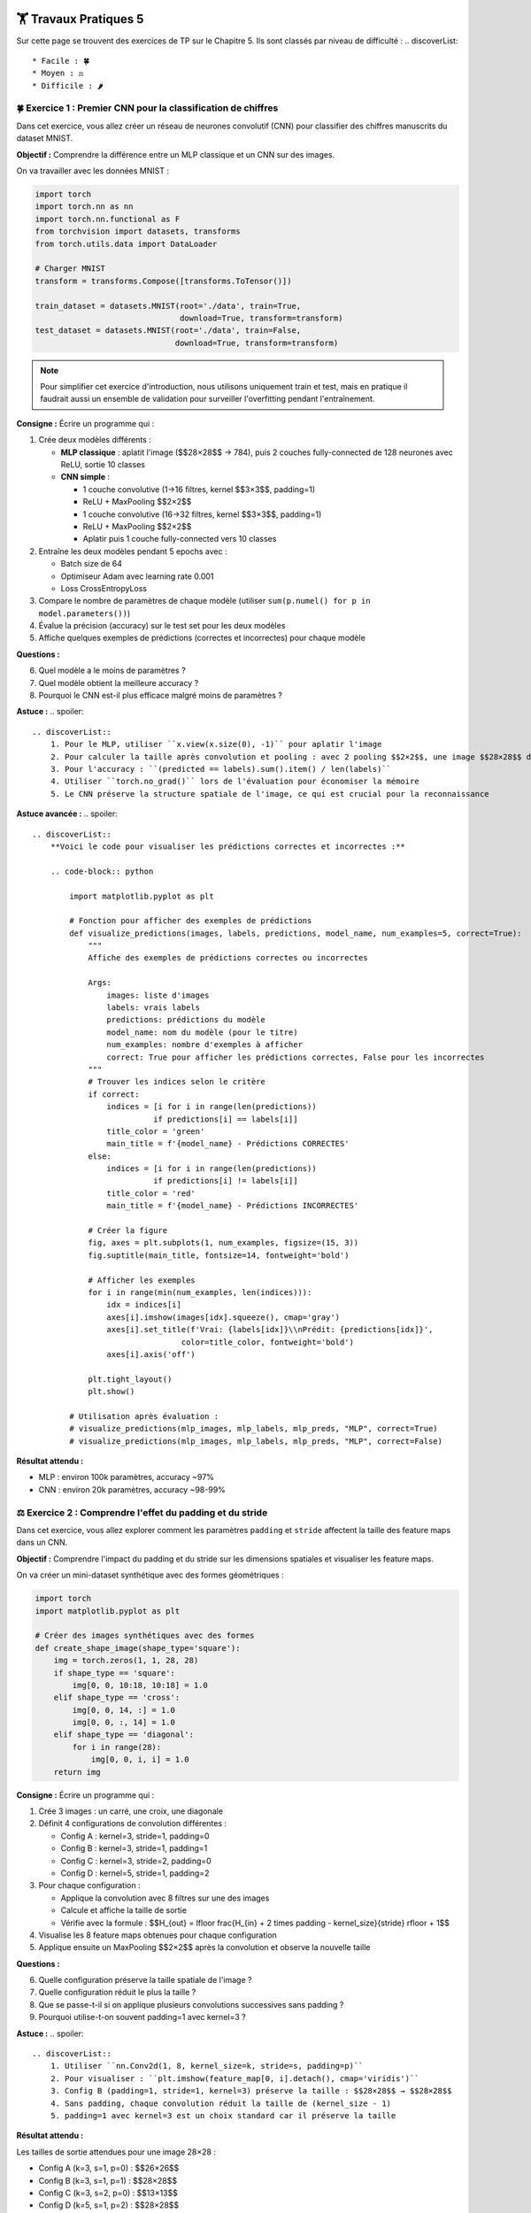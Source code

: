 🏋️ Travaux Pratiques 5
=========================
.. slide::
Sur cette page se trouvent des exercices de TP sur le Chapitre 5. Ils sont classés par niveau de difficulté :
.. discoverList::
    * Facile : 🍀
    * Moyen : ⚖️
    * Difficile : 🌶️

.. slide::
🍀 Exercice 1 : Premier CNN pour la classification de chiffres
~~~~~~~~~~~~~~~~~~~~~~~~~~~~~~

Dans cet exercice, vous allez créer un réseau de neurones convolutif (CNN) pour classifier des chiffres manuscrits du dataset MNIST.

**Objectif :** Comprendre la différence entre un MLP classique et un CNN sur des images.

On va travailler avec les données MNIST :

.. code-block:: python

    import torch
    import torch.nn as nn
    import torch.nn.functional as F
    from torchvision import datasets, transforms
    from torch.utils.data import DataLoader

    # Charger MNIST
    transform = transforms.Compose([transforms.ToTensor()])
    
    train_dataset = datasets.MNIST(root='./data', train=True, 
                                   download=True, transform=transform)
    test_dataset = datasets.MNIST(root='./data', train=False, 
                                  download=True, transform=transform)

.. note::
    Pour simplifier cet exercice d'introduction, nous utilisons uniquement train et test, mais en pratique il faudrait aussi un ensemble de validation pour surveiller l'overfitting pendant l'entraînement.

**Consigne :** Écrire un programme qui :

1) Crée deux modèles différents :
   
   - **MLP classique** : aplatit l'image ($$28×28$$ → 784), puis 2 couches fully-connected de 128 neurones avec ReLU, sortie 10 classes
   - **CNN simple** : 
     
     - 1 couche convolutive (1→16 filtres, kernel $$3×3$$, padding=1)
     - ReLU + MaxPooling $$2×2$$
     - 1 couche convolutive (16→32 filtres, kernel $$3×3$$, padding=1)
     - ReLU + MaxPooling $$2×2$$
     - Aplatir puis 1 couche fully-connected vers 10 classes

2) Entraîne les deux modèles pendant 5 epochs avec :
   
   - Batch size de 64
   - Optimiseur Adam avec learning rate 0.001
   - Loss CrossEntropyLoss

3) Compare le nombre de paramètres de chaque modèle (utiliser ``sum(p.numel() for p in model.parameters())``)

4) Évalue la précision (accuracy) sur le test set pour les deux modèles

5) Affiche quelques exemples de prédictions (correctes et incorrectes) pour chaque modèle


**Questions :**

6) Quel modèle a le moins de paramètres ?
7) Quel modèle obtient la meilleure accuracy ?
8) Pourquoi le CNN est-il plus efficace malgré moins de paramètres ?


**Astuce :**
.. spoiler::
    .. discoverList::
        1. Pour le MLP, utiliser ``x.view(x.size(0), -1)`` pour aplatir l'image
        2. Pour calculer la taille après convolution et pooling : avec 2 pooling $$2×2$$, une image $$28×28$$ devient $$7×7$$  
        3. Pour l'accuracy : ``(predicted == labels).sum().item() / len(labels)``
        4. Utiliser ``torch.no_grad()`` lors de l'évaluation pour économiser la mémoire
        5. Le CNN préserve la structure spatiale de l'image, ce qui est crucial pour la reconnaissance

**Astuce avancée :**        
.. spoiler::
    .. discoverList:: 
        **Voici le code pour visualiser les prédictions correctes et incorrectes :**
        
        .. code-block:: python
        
            import matplotlib.pyplot as plt
            
            # Fonction pour afficher des exemples de prédictions
            def visualize_predictions(images, labels, predictions, model_name, num_examples=5, correct=True):
                """
                Affiche des exemples de prédictions correctes ou incorrectes
                
                Args:
                    images: liste d'images
                    labels: vrais labels
                    predictions: prédictions du modèle
                    model_name: nom du modèle (pour le titre)
                    num_examples: nombre d'exemples à afficher
                    correct: True pour afficher les prédictions correctes, False pour les incorrectes
                """
                # Trouver les indices selon le critère
                if correct:
                    indices = [i for i in range(len(predictions)) 
                              if predictions[i] == labels[i]]
                    title_color = 'green'
                    main_title = f'{model_name} - Prédictions CORRECTES'
                else:
                    indices = [i for i in range(len(predictions)) 
                              if predictions[i] != labels[i]]
                    title_color = 'red'
                    main_title = f'{model_name} - Prédictions INCORRECTES'
                
                # Créer la figure
                fig, axes = plt.subplots(1, num_examples, figsize=(15, 3))
                fig.suptitle(main_title, fontsize=14, fontweight='bold')
                
                # Afficher les exemples
                for i in range(min(num_examples, len(indices))):
                    idx = indices[i]
                    axes[i].imshow(images[idx].squeeze(), cmap='gray')
                    axes[i].set_title(f'Vrai: {labels[idx]}\\nPrédit: {predictions[idx]}', 
                                    color=title_color, fontweight='bold')
                    axes[i].axis('off')
                
                plt.tight_layout()
                plt.show()
            
            # Utilisation après évaluation :
            # visualize_predictions(mlp_images, mlp_labels, mlp_preds, "MLP", correct=True)
            # visualize_predictions(mlp_images, mlp_labels, mlp_preds, "MLP", correct=False)


**Résultat attendu :** 

- MLP : environ 100k paramètres, accuracy ~97%
- CNN : environ 20k paramètres, accuracy ~98-99%


.. slide::
⚖️ Exercice 2 : Comprendre l'effet du padding et du stride
~~~~~~~~~~~~~~~~~~~~~~~~~~~~~~~~~~~~~~~~~~~~~~~~~~~~~~~~~~~~~~~~~~~~~~~~~~~~~~~~~~~~~~~~~~

Dans cet exercice, vous allez explorer comment les paramètres ``padding`` et ``stride`` affectent la taille des feature maps dans un CNN.

**Objectif :**  
Comprendre l'impact du padding et du stride sur les dimensions spatiales et visualiser les feature maps.

On va créer un mini-dataset synthétique avec des formes géométriques :

.. code-block:: python

    import torch
    import matplotlib.pyplot as plt
    
    # Créer des images synthétiques avec des formes
    def create_shape_image(shape_type='square'):
        img = torch.zeros(1, 1, 28, 28)
        if shape_type == 'square':
            img[0, 0, 10:18, 10:18] = 1.0
        elif shape_type == 'cross':
            img[0, 0, 14, :] = 1.0
            img[0, 0, :, 14] = 1.0
        elif shape_type == 'diagonal':
            for i in range(28):
                img[0, 0, i, i] = 1.0
        return img


**Consigne :** Écrire un programme qui :

1) Crée 3 images : un carré, une croix, une diagonale

2) Définit 4 configurations de convolution différentes :
   
   - Config A : kernel=3, stride=1, padding=0
   - Config B : kernel=3, stride=1, padding=1
   - Config C : kernel=3, stride=2, padding=0
   - Config D : kernel=5, stride=1, padding=2

3) Pour chaque configuration :
   
   - Applique la convolution avec 8 filtres sur une des images
   - Calcule et affiche la taille de sortie
   - Vérifie avec la formule : $$H_{out} = \lfloor \frac{H_{in} + 2 \times padding - kernel\_size}{stride} \rfloor + 1$$

4) Visualise les 8 feature maps obtenues pour chaque configuration

5) Applique ensuite un MaxPooling $$2×2$$ après la convolution et observe la nouvelle taille


**Questions :**

6) Quelle configuration préserve la taille spatiale de l'image ?
7) Quelle configuration réduit le plus la taille ?
8) Que se passe-t-il si on applique plusieurs convolutions successives sans padding ?
9) Pourquoi utilise-t-on souvent padding=1 avec kernel=3 ?


**Astuce :**
.. spoiler::
    .. discoverList::
        1. Utiliser ``nn.Conv2d(1, 8, kernel_size=k, stride=s, padding=p)``
        2. Pour visualiser : ``plt.imshow(feature_map[0, i].detach(), cmap='viridis')``
        3. Config B (padding=1, stride=1, kernel=3) préserve la taille : $$28×28$$ → $$28×28$$
        4. Sans padding, chaque convolution réduit la taille de (kernel_size - 1)
        5. padding=1 avec kernel=3 est un choix standard car il préserve la taille


**Résultat attendu :**

Les tailles de sortie attendues pour une image 28×28 :

- Config A (k=3, s=1, p=0) : $$26×26$$
- Config B (k=3, s=1, p=1) : $$28×28$$
- Config C (k=3, s=2, p=0) : $$13×13$$
- Config D (k=5, s=1, p=2) : $$28×28$$

Après MaxPooling $$2×2$$, les tailles sont divisées par 2.


.. slide::
🌶️ Exercice 3 : CNN et Data Augmentation
~~~~~~~~~~~~~~~~~~~~~~~~~~~~

Cet exercice vous guide d'un CNN et l'utilisation de data augmentation pour améliorer les performances.

**Objectif :**

    - Créer une architecture CNN profonde avec blocs convolutifs
    - Implémenter et comparer l'entraînement avec/sans data augmentation
    - Gérer les datasets avec train/validation/test splits
    - Sauvegarder le meilleur modèle basé sur la validation

**Consigne :** Écrire un programme qui :

1) Charge le dataset CIFAR-10 avec deux types de transformations :
   
   - **Sans augmentation** : seulement ToTensor et Normalize
   - **Avec augmentation** : RandomHorizontalFlip, RandomCrop(32, padding=4), ToTensor, Normalize

2) Divise le training set en train (80%) et validation (20%) avec ``random_split``

3) Crée un CNN avec l'architecture suivante :
   
   .. code-block:: python
   
       # Bloc 1
       Conv2d(3, 64, kernel=3, padding=1) + ReLU
       Conv2d(64, 64, kernel=3, padding=1) + ReLU
       MaxPool2d(2, 2)  # 32×32 → 16×16
       
       # Bloc 2
       Conv2d(64, 128, kernel=3, padding=1) + ReLU
       Conv2d(128, 128, kernel=3, padding=1) + ReLU
       MaxPool2d(2, 2)  # 16×16 → 8×8
       
       # Bloc 3
       Conv2d(128, 256, kernel=3, padding=1) + ReLU
       Conv2d(256, 256, kernel=3, padding=1) + ReLU
       MaxPool2d(2, 2)  # 8×8 → 4×4
       
       # Classification
       Flatten
       Linear(256 * 4 * 4, 512) + ReLU
       Dropout(0.5)
       Linear(512, 10)

4) Entraîne deux versions du modèle (10 epochs chacune) :
   
   - Modèle A : sans data augmentation
   - Modèle B : avec data augmentation

5) Pour chaque epoch, calcule et stocke :
   
   - Train loss et train accuracy
   - Validation loss et validation accuracy

6) Implémente un système de sauvegarde qui garde le meilleur modèle basé sur la validation accuracy

7) Trace 4 courbes sur un même graphique :
   
   - Train et validation loss (un subplot)
   - Train et validation accuracy (un autre subplot)
   - Faire cela pour les deux modèles A et B

8) Évalue le meilleur modèle (A et B) sur le test set et affiche :
   
   - Test accuracy finale
   - Matrice de confusion
   - Classification report


**Questions :**

9) Quel modèle (A ou B) généralise mieux ? Comment le voyez-vous sur les courbes ?
10) Observe-t-on de l'overfitting ? Sur quel modèle et comment ?
11) Comment la data augmentation aide-t-elle à réduire l'overfitting ?
12) Quelle est la différence de performance sur le test set ?


**Astuce :**
.. spoiler::
    .. discoverList::
    1. Pour CIFAR-10 : ``transforms.Normalize(mean=[0.485, 0.456, 0.406], std=[0.229, 0.224, 0.225])``
    2. Pour la matrice de confusion : ``from sklearn.metrics import confusion_matrix, classification_report``
    3. Utiliser ``model.train()`` avant l'entraînement et ``model.eval()`` avant l'évaluation
    4. Sauvegarder avec : ``torch.save({'model_state_dict': model.state_dict(), 'accuracy': best_acc}, 'best_model.pth')``
    5. Le dropout aide aussi à éviter l'overfitting en désactivant aléatoirement 50% des neurones pendant l'entraînement


**Résultats attendus :**

- **Modèle A** (sans augmentation) : test accuracy ~76-77%, **mais fort overfitting** (gap train/val de ~12-13%)
- **Modèle B** (avec augmentation) : test accuracy ~76-77%, **excellente généralisation** (gap train/val de seulement ~2%)
- **Observation importante** : Avec seulement 10 epochs, les deux modèles peuvent avoir des test accuracy similaires, **mais le Modèle B généralise beaucoup mieux**
- Le Modèle A montre des signes clairs d'overfitting après l'epoch 5 (train accuracy continue à monter, val accuracy stagne)
- Le Modèle B a une meilleure loss sur le test set (~0.70 vs ~0.79), indiquant des prédictions plus confiantes
- **Avec plus d'epochs (20-30)**, le Modèle B dépasserait clairement A en test accuracy
- **Leçon importante** : L'accuracy seule ne suffit pas ! Analysez toujours le gap train/val pour évaluer la vraie qualité du modèle


.. slide::
🏋️ Exercices supplémentaires 5
===============================
Dans cette section, il y a des exercices supplémentaires pour vous entraîner. Ils suivent le même classement de difficulté que précédemment.


.. slide::
⚖️ Exercice supplémentaire 1 : Visualisation des filtres appris
~~~~~~~~~~~~~~~~~~~~~~~~~~~~~~~~~~~~~~~~~~~~~~~~~~~~~~

Cet exercice propose de visualiser ce que les filtres convolutifs ont appris après l'entraînement.

**Objectif :** Comprendre ce que les filtres convolutifs détectent dans les premières couches d'un CNN.

**Consignes** :

1) Entraîner un CNN simple sur MNIST pendant 3 epochs :

   .. code-block:: python
   
       class SimpleCNN(nn.Module):
           def __init__(self):
               super().__init__()
               self.conv1 = nn.Conv2d(1, 16, kernel_size=3, padding=1)
               self.conv2 = nn.Conv2d(16, 32, kernel_size=3, padding=1)
               self.fc = nn.Linear(32 * 7 * 7, 10)
           
           def forward(self, x):
               x = F.max_pool2d(F.relu(self.conv1(x)), 2)
               x = F.max_pool2d(F.relu(self.conv2(x)), 2)
               x = x.view(x.size(0), -1)
               x = self.fc(x)
               return x

2) Après l'entraînement, extraire les poids de la première couche convolutive :

   .. code-block:: python
   
       filters = model.conv1.weight.data  # shape: [16, 1, 3, 3]

3) Visualiser les 16 filtres $$3×3$$ de la première couche sur une grille $$4×4$$

4) Prendre une image de test et visualiser les feature maps produites par la première couche convolutive :
   
   - Appliquer ``model.conv1(image)`` puis ``F.relu()``
   - Afficher les 16 feature maps obtenues

5) Faire de même pour la deuxième couche convolutive (afficher 32 feature maps sur une grille 4×8)


**Questions :**

6) Que détectent les filtres de la première couche ? (contours, textures, ...)
7) Les feature maps de la deuxième couche sont-elles plus abstraites que celles de la première ?
8) Comment évoluent les patterns détectés entre les couches ?


**Astuce :**
.. spoiler::
    .. discoverList::
        1. Pour visualiser : ``plt.imshow(filters[i, 0].cpu(), cmap='gray')``
        2. Pour obtenir les feature maps : ``with torch.no_grad(): features = F.relu(model.conv1(image))``
        3. Les premiers filtres détectent souvent des contours horizontaux, verticaux, diagonaux
        4. Les couches profondes détectent des motifs plus complexes et abstraits
        5. Utiliser ``plt.subplots()`` pour créer une grille de visualisation


**Résultats attendus :**

- Une grille montrant les 16 filtres $$3×3$$ de la première couche
- Une grille montrant les 16 feature maps activées par une image
- Les filtres de la première couche devraient ressembler à des détecteurs de contours
- Les feature maps montrent quelles parties de l'image activent chaque filtre


.. slide::
🌶️ Exercice supplémentaire 2 : Transfer Learning avec un modèle pré-entraîné
~~~~~~~~~~~~~~~~~~~~~~~~~~~~~~~~~~~~~~~~~~~~~~~~~~~~~~

Dans cet exercice, vous allez utiliser un modèle pré-entraîné (ResNet18) et le fine-tuner sur un nouveau dataset.

.. warning::
    ⏰ **Attention : Temps d'entraînement très long !**
    
    Cet exercice nécessite d'entraîner 2 modèles ResNet18 sur des images $$224×224$$, ce qui prend **beaucoup de temps** (plusieurs heures sans GPU, et reste long même avec GPU). **Il n'est PAS possible de terminer l'entraînement pendant la séance de TP**. Il est recommandé de :
    
    - 🏠 Lancer l'entraînement à la maison ou utiliser Google Colab avec GPU
    - ⚡ Réduire drastiquement à 3-5 epochs pour tester rapidement (résultats moins concluants)
    - 💾 Sauvegarder régulièrement les modèles pour reprendre plus tard

.. note::
    **ResNet18** est une architecture CNN de 18 couches qui a gagné le concours ImageNet en 2015. **ImageNet** est une immense base de 1.2 million d'images réparties en 1000 classes (animaux, véhicules, objets du quotidien). Le **transfer learning** consiste à réutiliser les filtres appris sur ImageNet (qui détectent contours, textures, formes génériques) pour classifier CIFAR-10 (10 classes seulement) : au lieu de tout réapprendre depuis zéro, on adapte juste la dernière couche !

**Objectif** :

- Comprendre le concept de transfer learning
- Charger un modèle pré-entraîné et modifier sa dernière couche
- Comparer l'entraînement from scratch vs transfer learning

**Consignes** :

1) Charger le dataset CIFAR-10 avec des transformations appropriées :

   .. code-block:: python
   
       from torchvision import models
       
       transform = transforms.Compose([
           transforms.Resize(224),  # ResNet attend du 224×224
           transforms.ToTensor(),
           transforms.Normalize(mean=[0.485, 0.456, 0.406], 
                              std=[0.229, 0.224, 0.225])
       ])

2) Créer deux modèles :
   
   - **Modèle A (from scratch)** : ResNet18 initialisé aléatoirement
   - **Modèle B (transfer learning)** : ResNet18 pré-entraîné sur ImageNet, on gèle toutes les couches sauf la dernière

   .. code-block:: python
   
       # Modèle A
       model_scratch = models.resnet18(pretrained=False)
       model_scratch.fc = nn.Linear(model_scratch.fc.in_features, 10)
       
       # Modèle B
       model_transfer = models.resnet18(pretrained=True)
       # Geler toutes les couches
       for param in model_transfer.parameters():
           param.requires_grad = False
       # Remplacer la dernière couche et la dégeler
       model_transfer.fc = nn.Linear(model_transfer.fc.in_features, 10)

3) Entraîner les deux modèles pendant 10 epochs avec :
   
   - Batch size 64
   - Adam optimizer, learning rate 0.001
   - Diviser train en train (80%) et validation (20%)

4) Pour chaque modèle, tracer :
   
   - Evolution de la train loss et validation loss
   - Evolution de la train accuracy et validation accuracy

5) Comparer le temps d'entraînement par epoch pour les deux modèles

6) Évaluer les deux modèles sur le test set

7) Afficher une matrice de confusion pour chaque modèle


**Questions :**

8) Quel modèle converge le plus rapidement ?
9) Quel modèle atteint la meilleure accuracy finale ?
10) Pourquoi le transfer learning est-il plus efficace ?
11) Que se passerait-il si on dégelait aussi les couches intermédiaires ?


**Astuce :**
.. spoiler::
    .. discoverList:: 
        1. Pour mesurer le temps : ``import time; start = time.time(); ... ; elapsed = time.time() - start``
        2. Le modèle pré-entraîné a déjà appris des features génériques sur ImageNet
        3. En gelant les couches, on a moins de paramètres à entraîner → plus rapide
        4. Le transfer learning devrait donner ~80-85% accuracy en quelques epochs
        5. From scratch atteindra peut-être ~70-75% après 10 epochs
        6. Si on dégèle tout, on risque de détruire les features pré-apprises (sauf si learning rate très faible)


**Résultats attendus :**

- Modèle from scratch : convergence lente, accuracy finale ~70-75%
- Modèle transfer learning : convergence rapide (2-3 epochs), accuracy finale ~80-85%
- Temps par epoch : similaire pour les deux, mais transfer learning nécessite moins d'epochs
- Le gap train/validation devrait être plus petit pour le transfer learning


.. slide::
🌶️ Exercice supplémentaire 3 : Early Stopping et Learning Rate Scheduler
~~~~~~~~~~~~~~~~~~~~~~~~~~~~~~~~~~~~~~~~~~~~~~~~~~~~~~

Dans cet exercice, vous allez implémenter un système complet d'entraînement avec early stopping et ajustement dynamique du learning rate.

.. warning::
    ⏰ **Attention : Temps d'entraînement long !**
    
    Cet exercice nécessite d'entraîner **3 modèles différents** sur CIFAR-10, ce qui prend **un temps conséquent** (le temps varie beaucoup selon votre GPU). **Il n'est pas possible de terminer l'entraînement pendant la séance de TP**. Options recommandées :
    
    - 🏠 Lancer l'entraînement à la maison ou utiliser Google Colab avec GPU
    - ⚡ Réduire à 10-15 epochs max pour tester rapidement (résultats moins concluants)
    - 💾 Sauvegarder régulièrement les modèles pour reprendre plus tard

**Objectif** :

- Implémenter un early stopping robuste pour éviter l'overfitting
- Utiliser un learning rate scheduler pour améliorer la convergence
- Comparer différentes stratégies de training

**Consignes** :

1) Utiliser CIFAR-10 avec data augmentation et diviser en train/val/test (70%/15%/15%)

2) Créer un CNN de taille moyenne :

   .. code-block:: python
   
       class MediumCNN(nn.Module):
           def __init__(self):
               super().__init__()
               self.features = nn.Sequential(
                   nn.Conv2d(3, 64, 3, padding=1),
                   nn.ReLU(),
                   nn.Conv2d(64, 64, 3, padding=1),
                   nn.ReLU(),
                   nn.MaxPool2d(2),
                   
                   nn.Conv2d(64, 128, 3, padding=1),
                   nn.ReLU(),
                   nn.Conv2d(128, 128, 3, padding=1),
                   nn.ReLU(),
                   nn.MaxPool2d(2),
               )
               self.classifier = nn.Sequential(
                   nn.Linear(128 * 8 * 8, 256),
                   nn.ReLU(),
                   nn.Dropout(0.5),
                   nn.Linear(256, 10)
               )
           
           def forward(self, x):
               x = self.features(x)
               x = x.view(x.size(0), -1)
               x = self.classifier(x)
               return x

3) Implémenter une classe ``EarlyStopping`` avec les paramètres :
   
   - ``patience`` : nombre d'epochs sans amélioration avant d'arrêter
   - ``min_delta`` : amélioration minimale pour considérer un progrès
   - Sauvegarder le meilleur modèle automatiquement

4) Entraîner 3 versions du modèle (max 50 epochs) :
   
   - **Modèle A** : learning rate constant 0.001, pas d'early stopping
   - **Modèle B** : learning rate constant 0.001, early stopping (patience=5)
   - **Modèle C** : learning rate avec ``ReduceLROnPlateau`` + early stopping (patience=7)

5) Pour chaque modèle, tracer sur un même graphique :
   
   - Train et validation loss
   - Train et validation accuracy
   - Marquer l'epoch où l'entraînement s'arrête (si early stopping)
   - Marquer les epochs où le learning rate change (modèle C)

6) Comparer les résultats finaux sur le test set

7) Afficher pour chaque modèle :
   
   - Nombre total d'epochs entraînées
   - Meilleure validation accuracy
   - Test accuracy finale
   - Temps d'entraînement total


**Questions :**

8) Quel modèle évite le mieux l'overfitting ?
9) Quel est l'impact du learning rate scheduler ?
10) L'early stopping permet-il de gagner du temps d'entraînement ?
11) Quelle stratégie recommanderiez-vous pour un nouveau projet ?


**Astuce :**
.. spoiler::
    .. discoverList:: 
        **Implémentation de la classe EarlyStopping :**
        
        .. code-block:: python
        
            class EarlyStopping:
                def __init__(self, patience=5, min_delta=0, path='checkpoint.pth'):
                    self.patience = patience
                    self.min_delta = min_delta
                    self.path = path
                    self.counter = 0
                    self.best_loss = None
                    self.early_stop = False
                
                def __call__(self, val_loss, model):
                    if self.best_loss is None:
                        self.best_loss = val_loss
                        self.save_checkpoint(model)
                    elif val_loss > self.best_loss - self.min_delta:
                        self.counter += 1
                        if self.counter >= self.patience:
                            self.early_stop = True
                    else:
                        self.best_loss = val_loss
                        self.save_checkpoint(model)
                        self.counter = 0
                
                def save_checkpoint(self, model):
                    torch.save(model.state_dict(), self.path)
        
        **Pour le scheduler :**
        
        .. code-block:: python
        
            from torch.optim.lr_scheduler import ReduceLROnPlateau
            
            scheduler = ReduceLROnPlateau(optimizer, mode='min', 
                                         factor=0.5, patience=3, verbose=True)
            
            # Dans la boucle d'entraînement, après validation :
            scheduler.step(val_loss)


**Résultats attendus :**

- Modèle A : overfitting après ~20 epochs, test accuracy ~75%
- Modèle B : s'arrête à ~15-20 epochs, test accuracy ~78%
- Modèle C : s'arrête à ~25-30 epochs avec LR réduit, test accuracy ~79-80%
- Modèle C devrait avoir la meilleure généralisation
- Le temps total d'entraînement est réduit pour B et C par rapport à A
